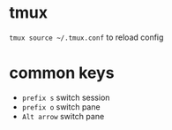 * tmux

~tmux source ~/.tmux.conf~ to reload config

* common keys

- ~prefix s~ switch session
- ~prefix o~ switch pane
- ~Alt arrow~ switch pane



